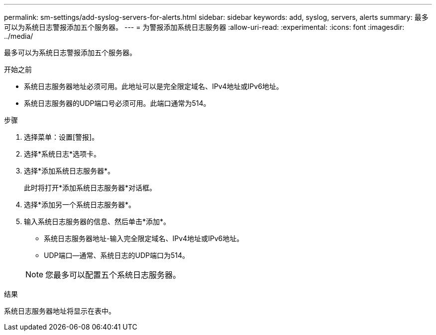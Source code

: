 ---
permalink: sm-settings/add-syslog-servers-for-alerts.html 
sidebar: sidebar 
keywords: add, syslog, servers, alerts 
summary: 最多可以为系统日志警报添加五个服务器。 
---
= 为警报添加系统日志服务器
:allow-uri-read: 
:experimental: 
:icons: font
:imagesdir: ../media/


[role="lead"]
最多可以为系统日志警报添加五个服务器。

.开始之前
* 系统日志服务器地址必须可用。此地址可以是完全限定域名、IPv4地址或IPv6地址。
* 系统日志服务器的UDP端口号必须可用。此端口通常为514。


.步骤
. 选择菜单：设置[警报]。
. 选择*系统日志*选项卡。
. 选择*添加系统日志服务器*。
+
此时将打开*添加系统日志服务器*对话框。

. 选择*添加另一个系统日志服务器*。
. 输入系统日志服务器的信息、然后单击*添加*。
+
** 系统日志服务器地址-输入完全限定域名、IPv4地址或IPv6地址。
** UDP端口—通常、系统日志的UDP端口为514。


+
[NOTE]
====
您最多可以配置五个系统日志服务器。

====


.结果
系统日志服务器地址将显示在表中。
